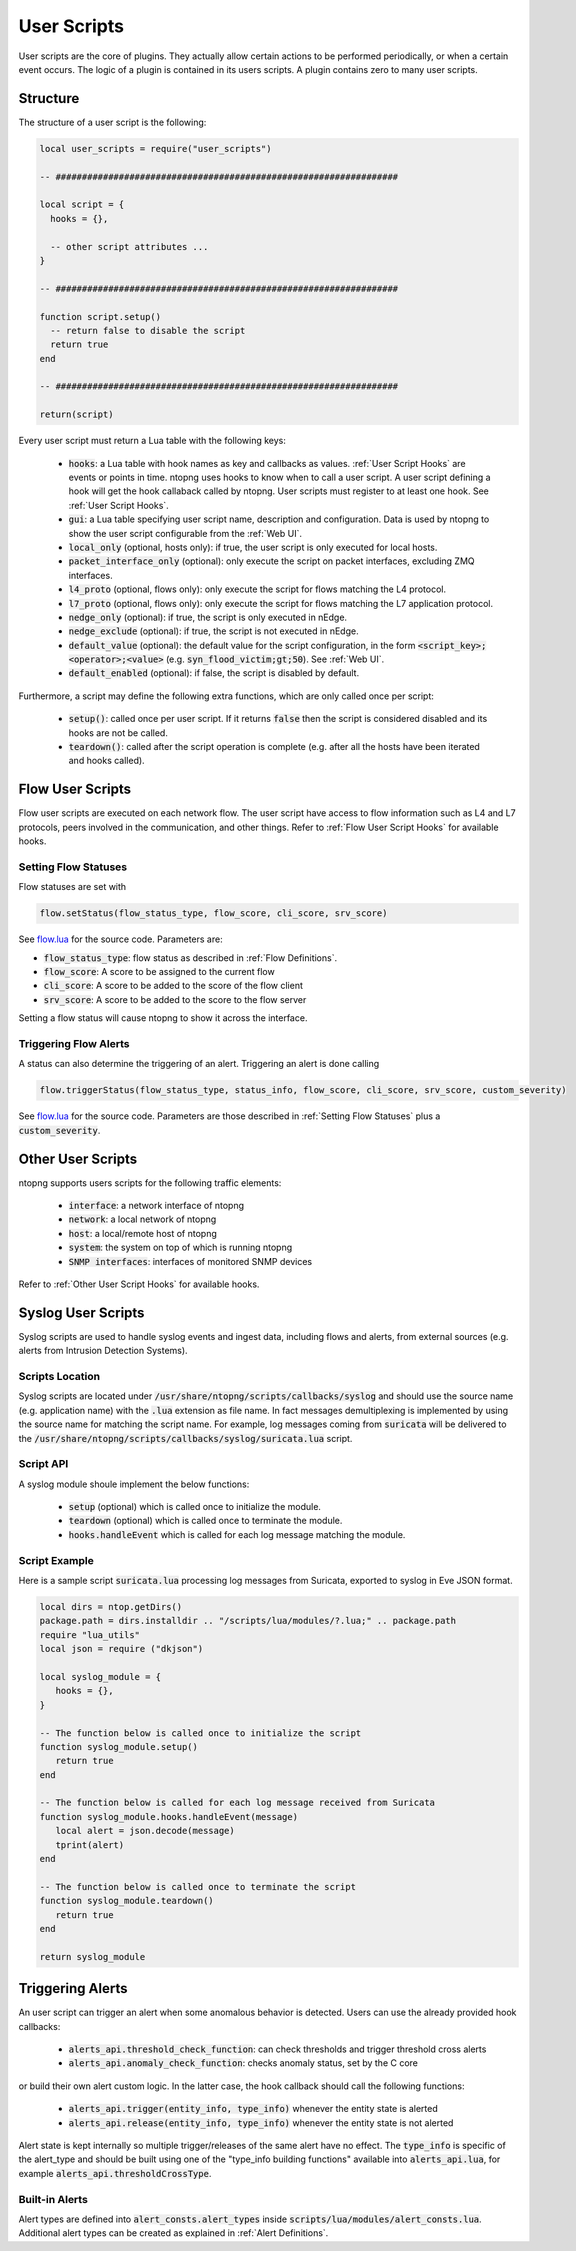 .. _User Scripts:

User Scripts
============

User scripts are the core of plugins. They actually allow certain
actions to be performed periodically, or when a certain event
occurs. The logic of a plugin is contained in its users
scripts. A plugin contains zero to many user scripts.

Structure
---------

The structure of a user script is the following:

.. code:: lua

  local user_scripts = require("user_scripts")

  -- #################################################################

  local script = {
    hooks = {},

    -- other script attributes ...
  }

  -- #################################################################

  function script.setup()
    -- return false to disable the script
    return true
  end

  -- #################################################################

  return(script)


Every user script must return a Lua table with the following keys:

  - :code:`hooks`: a Lua table with hook names as key and callbacks as values. :ref:`User Script Hooks` are events or points in time. ntopng uses hooks to know when to call a user script. A user script defining a hook will get the hook callaback called by ntopng. User scripts must register to at least one hook. See :ref:`User Script Hooks`.
  - :code:`gui`: a Lua table specifying user script name, description and configuration. Data is used by ntopng to show the user script configurable from the :ref:`Web UI`.
  - :code:`local_only` (optional, hosts only): if true, the user script is only executed for local hosts.
  - :code:`packet_interface_only` (optional): only execute the script on packet interfaces, excluding ZMQ interfaces.
  - :code:`l4_proto` (optional, flows only): only execute the script for flows matching the L4 protocol.
  - :code:`l7_proto` (optional, flows only): only execute the script for flows matching the L7 application protocol.
  - :code:`nedge_only` (optional): if true, the script is only executed in nEdge.
  - :code:`nedge_exclude` (optional): if true, the script is not executed in nEdge.
  - :code:`default_value` (optional): the default value for the script configuration, in the form :code:`<script_key>;<operator>;<value>`
    (e.g. :code:`syn_flood_victim;gt;50`). See :ref:`Web UI`.
  - :code:`default_enabled` (optional): if false, the script is disabled by default.

Furthermore, a script may define the following extra functions, which are only called once per script:

  - :code:`setup()`: called once per user script. If it returns :code:`false` then the script is considered
    disabled and its hooks are not be called.
  - :code:`teardown()`: called after the script operation is complete (e.g. after all the hosts have been iterated and hooks called).

.. _Flow User Scripts:

Flow User Scripts
-----------------

Flow user scripts are executed on each network flow. The user script have access to flow information such as L4 and L7 protocols, peers involved in the communication, and other things. Refer to :ref:`Flow User Script Hooks` for available hooks.


.. _Setting Flow Statuses:

Setting Flow Statuses
~~~~~~~~~~~~~~~~~~~~~

Flow statuses are set with

.. code:: lua

  flow.setStatus(flow_status_type, flow_score, cli_score, srv_score)


See `flow.lua <https://github.com/ntop/ntopng/blob/dev/scripts/callbacks/interface/flow.lua>`_ for the source code. Parameters are:

- :code:`flow_status_type`: flow status as described in :ref:`Flow Definitions`.
- :code:`flow_score`: A score to be assigned to the current flow
- :code:`cli_score`: A score to be added to the score of the flow client
- :code:`srv_score`: A score to be added to the score to the flow server

Setting a flow status will cause ntopng to show it across the interface.

.. _Triggering Flow Alerts:

Triggering Flow Alerts
~~~~~~~~~~~~~~~~~~~~~~

A status can also determine the triggering of an alert. Triggering an alert is done calling

.. code:: lua

  flow.triggerStatus(flow_status_type, status_info, flow_score, cli_score, srv_score, custom_severity)

See `flow.lua <https://github.com/ntop/ntopng/blob/dev/scripts/callbacks/interface/flow.lua>`_ for the source code. Parameters are those described in :ref:`Setting Flow Statuses` plus a :code:`custom_severity`.

.. _Other User Scripts:

Other User Scripts
------------------

ntopng supports users scripts for the following traffic elements:

  - :code:`interface`: a network interface of ntopng
  - :code:`network`: a local network of ntopng
  - :code:`host`: a local/remote host of ntopng
  - :code:`system`: the system on top of which is running ntopng
  - :code:`SNMP interfaces`: interfaces of monitored SNMP devices

Refer to :ref:`Other User Script Hooks` for available hooks.

Syslog User Scripts
-------------------

Syslog scripts are used to handle syslog events and ingest data,
including flows and alerts, from external sources (e.g. alerts from
Intrusion Detection Systems).

Scripts Location
~~~~~~~~~~~~~~~~

Syslog scripts are located under
:code:`/usr/share/ntopng/scripts/callbacks/syslog` and should use the
source name (e.g. application name) with the :code:`.lua` extension as
file name. In fact messages demultiplexing is implemented by using the
source name for matching the script name. For example, log messages
coming from :code:`suricata` will be delivered to the
:code:`/usr/share/ntopng/scripts/callbacks/syslog/suricata.lua`
script.

Script API
~~~~~~~~~~

A syslog module shoule implement the below functions:

 - :code:`setup` (optional) which is called once to initialize the module.
 - :code:`teardown` (optional) which is called once to terminate the module.
 - :code:`hooks.handleEvent` which is called for each log message matching the module.

Script Example
~~~~~~~~~~~~~~

Here is a sample script :code:`suricata.lua` processing log messages from Suricata, 
exported to syslog in Eve JSON format.

.. code:: lua

   local dirs = ntop.getDirs()
   package.path = dirs.installdir .. "/scripts/lua/modules/?.lua;" .. package.path
   require "lua_utils"
   local json = require ("dkjson")
   
   local syslog_module = {
      hooks = {},
   }
   
   -- The function below is called once to initialize the script
   function syslog_module.setup()
      return true
   end
   
   -- The function below is called for each log message received from Suricata
   function syslog_module.hooks.handleEvent(message)
      local alert = json.decode(message)
      tprint(alert)
   end 
   
   -- The function below is called once to terminate the script
   function syslog_module.teardown()
      return true
   end
   
   return syslog_module

.. _Triggering Alerts:

Triggering Alerts
-----------------

An user script can trigger an alert when some anomalous behavior is
detected. Users can use the already provided hook callbacks:

  - :code:`alerts_api.threshold_check_function`: can check thresholds
    and trigger threshold cross alerts
  - :code:`alerts_api.anomaly_check_function`: checks anomaly status,
    set by the C core

or build their own alert custom logic. In the latter case, the hook
callback should call the following functions:

  - :code:`alerts_api.trigger(entity_info, type_info)` whenever the
    entity state is alerted
  - :code:`alerts_api.release(entity_info, type_info)` whenever the
    entity state is not alerted

Alert state is kept internally so multiple trigger/releases of the
same alert have no effect.  The :code:`type_info` is specific of the
alert_type and should be built using one of the "type_info building
functions" available into :code:`alerts_api.lua`, for example
:code:`alerts_api.thresholdCrossType`.


Built-in Alerts
~~~~~~~~~~~~~~~

Alert types are defined into :code:`alert_consts.alert_types` inside
:code:`scripts/lua/modules/alert_consts.lua`. Additional alert types
can be created as explained in :ref:`Alert Definitions`.
